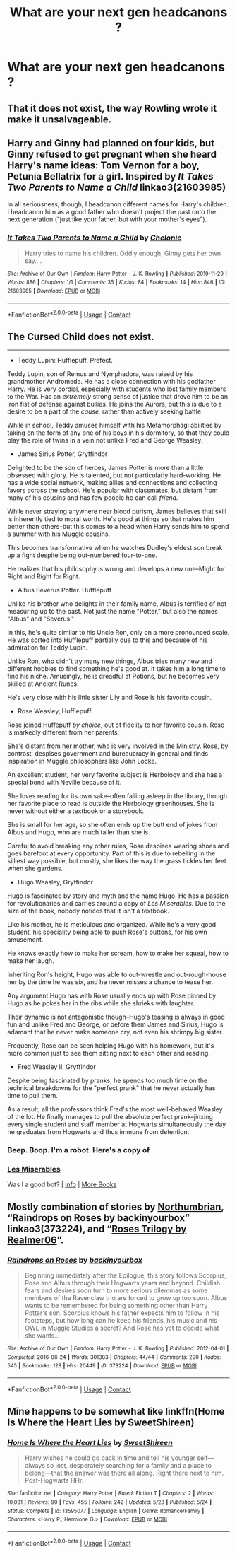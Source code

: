 #+TITLE: What are your next gen headcanons ?

* What are your next gen headcanons ?
:PROPERTIES:
:Score: 4
:DateUnix: 1601144583.0
:DateShort: 2020-Sep-26
:FlairText: Discussion
:END:

** That it does not exist, the way Rowling wrote it make it unsalvageable.
:PROPERTIES:
:Author: gatshicenteri
:Score: 7
:DateUnix: 1601186925.0
:DateShort: 2020-Sep-27
:END:


** Harry and Ginny had planned on four kids, but Ginny refused to get pregnant when she heard Harry's name ideas: Tom Vernon for a boy, Petunia Bellatrix for a girl. Inspired by /It Takes Two Parents to Name a Child/ linkao3(21603985)

In all seriousness, though, I headcanon different names for Harry's children. I headcanon him as a good father who doesn't project the past onto the next generation ("just like your father, but with your mother's eyes").
:PROPERTIES:
:Author: RookRider
:Score: 5
:DateUnix: 1601219598.0
:DateShort: 2020-Sep-27
:END:

*** [[https://archiveofourown.org/works/21603985][*/It Takes Two Parents to Name a Child/*]] by [[https://www.archiveofourown.org/users/Chelonie/pseuds/Chelonie][/Chelonie/]]

#+begin_quote
  Harry tries to name his children. Oddly enough, Ginny gets her own say....
#+end_quote

^{/Site/:} ^{Archive} ^{of} ^{Our} ^{Own} ^{*|*} ^{/Fandom/:} ^{Harry} ^{Potter} ^{-} ^{J.} ^{K.} ^{Rowling} ^{*|*} ^{/Published/:} ^{2019-11-29} ^{*|*} ^{/Words/:} ^{886} ^{*|*} ^{/Chapters/:} ^{1/1} ^{*|*} ^{/Comments/:} ^{35} ^{*|*} ^{/Kudos/:} ^{84} ^{*|*} ^{/Bookmarks/:} ^{14} ^{*|*} ^{/Hits/:} ^{846} ^{*|*} ^{/ID/:} ^{21603985} ^{*|*} ^{/Download/:} ^{[[https://archiveofourown.org/downloads/21603985/It%20Takes%20Two%20Parents%20to.epub?updated_at=1575024647][EPUB]]} ^{or} ^{[[https://archiveofourown.org/downloads/21603985/It%20Takes%20Two%20Parents%20to.mobi?updated_at=1575024647][MOBI]]}

--------------

*FanfictionBot*^{2.0.0-beta} | [[https://github.com/FanfictionBot/reddit-ffn-bot/wiki/Usage][Usage]] | [[https://www.reddit.com/message/compose?to=tusing][Contact]]
:PROPERTIES:
:Author: FanfictionBot
:Score: 2
:DateUnix: 1601219616.0
:DateShort: 2020-Sep-27
:END:


** The Cursed Child does not exist.

--------------

- Teddy Lupin: Hufflepuff, Prefect.

Teddy Lupin, son of Remus and Nymphadora, was raised by his grandmother Andromeda. He has a close connection with his godfather Harry. He is very cordial, especially with students who lost family members to the War. Has an /extremely/ strong sense of justice that drove him to be an iron fist of defense against bullies. He joins the Aurors, but this is due to a desire to be a part of the /cause,/ rather than actively seeking battle.

While in school, Teddy amuses himself with his Metamorphagi abilities by taking on the form of any one of his boys in his dormitory, so that they could play the role of twins in a vein not unlike Fred and George Weasley.

- James Sirius Potter, Gryffindor

Delighted to be the son of heroes, James Potter is more than a little obsessed with glory. He is talented, but not particularly hard-working. He has a wide social network, making allies and connections and collecting favors across the school. He's popular with classmates, but distant from many of his cousins and has few people he can call /friend./

While never straying anywhere near blood purism, James believes that skill is inherently tied to moral worth. He's good at things so that makes him better than others--but this comes to a head when Harry sends him to spend a summer with his Muggle cousins.

This becomes transformative when he watches Dudley's eldest son break up a fight despite being out-numbered four-to-one.

He realizes that his philosophy is wrong and develops a new one--Might for Right and Right for Right.

- Albus Severus Potter. Hufflepuff

Unlike his brother who delights in their family name, Albus is terrified of not measuring up to the past. Not just the name "Potter," but also the names "Albus" and "Severus."

In this, he's quite similar to his Uncle Ron, only on a more pronounced scale. He was sorted into Hufflepuff partially due to this and because of his admiration for Teddy Lupin.

Unlike Ron, who didn't try many new things, Albus tries many new and different hobbies to find something he's good at. It takes him a long time to find his niche. Amusingly, he is dreadful at Potions, but he becomes very skilled at Ancient Runes.

He's very close with his little sister Lily and Rose is his favorite cousin.

- Rose Weasley, Hufflepuff.

Rose joined Huffepuff /by choice,/ out of fidelity to her favorite cousin. Rose is markedly different from her parents.

She's distant from her mother, who is very involved in the Ministry. Rose, by contrast, despises government and bureaucracy in general and finds inspiration in Muggle philosophers like John Locke.

An excellent student, her very favorite subject is Herbology and she has a special bond with Neville because of it.

She loves reading for its own sake--often falling asleep in the library, though her favorite place to read is outside the Herbology greenhouses. She is never without either a textbook or a storybook.

She is small for her age, so she often ends up the butt end of jokes from Albus and Hugo, who are much taller than she is.

Careful to avoid breaking any other rules, Rose despises wearing shoes and goes barefoot at every opportunity. Part of this is due to rebelling in the silliest way possible, but mostly, she likes the way the grass tickles her feet when she gardens.

- Hugo Weasley, Gryffindor

Hugo is fascinated by story and myth and the name Hugo. He has a passion for revolutionaries and carries around a copy of /Les Miserables./ Due to the size of the book, nobody notices that it isn't a textbook.

Like his mother, he is meticulous and organized. While he's a very good student, his speciality being able to push Rose's buttons, for his own amusement.

He knows exactly how to make her scream, how to make her squeal, how to make her laugh.

Inheriting Ron's height, Hugo was able to out-wrestle and out-rough-house her by the time he was six, and he never misses a chance to tease her.

Any argument Hugo has with Rose usually ends up with Rose pinned by Hugo as he pokes her in the ribs while she shrieks with laughter.

Their dynamic is not antagonistic though--Hugo's teasing is always in good fun and unlike Fred and George, or before them James and Sirius, Hugo is adamant that he never make someone cry, not even his shrimpy big sister.

Frequently, Rose can be seen helping Hugo with his homework, but it's more common just to see them sitting next to each other and reading.

- Fred Weasley II, Gryffindor

Despite being fascinated by pranks, he spends too much time on the technical breakdowns for the "perfect prank" that he never actually has time to pull them.

As a result, all the professors think Fred's the most well-behaved Weasley of the lot. He finally manages to pull the absolute perfect prank--jinxing every single student and staff member at Hogwarts simultaneously the day he graduates from Hogwarts and thus immune from detention.
:PROPERTIES:
:Author: CryptidGrimnoir
:Score: 4
:DateUnix: 1601205357.0
:DateShort: 2020-Sep-27
:END:

*** Beep. Boop. I'm a robot. Here's a copy of

*** [[https://snewd.com/ebooks/les-miserables/][Les Miserables]]
    :PROPERTIES:
    :CUSTOM_ID: les-miserables
    :END:
Was I a good bot? | [[https://www.reddit.com/user/Reddit-Book-Bot/][info]] | [[https://old.reddit.com/user/Reddit-Book-Bot/comments/i15x1d/full_list_of_books_and_commands/][More Books]]
:PROPERTIES:
:Author: Reddit-Book-Bot
:Score: 3
:DateUnix: 1601205369.0
:DateShort: 2020-Sep-27
:END:


** Mostly combination of stories by [[https://archiveofourown.org/series/103340][Northumbrian]], “Raindrops on Roses by backinyourbox” linkao3(373224), and “[[https://archiveofourown.org/series/47462][Roses Trilogy by Realmer06]]”.
:PROPERTIES:
:Author: ceplma
:Score: 2
:DateUnix: 1601146246.0
:DateShort: 2020-Sep-26
:END:

*** [[https://archiveofourown.org/works/373224][*/Raindrops on Roses/*]] by [[https://www.archiveofourown.org/users/backinyourbox/pseuds/backinyourbox][/backinyourbox/]]

#+begin_quote
  Beginning immediately after the Epilogue, this story follows Scorpius, Rose and Albus through their Hogwarts years and beyond. Childish fears and desires soon turn to more serious dilemmas as some members of the Ravenclaw trio are forced to grow up too soon. Albus wants to be remembered for being something other than Harry Potter's son. Scorpius knows his father expects him to follow in his footsteps, but how long can he keep his friends, his music and his OWL in Muggle Studies a secret? And Rose has yet to decide what she wants...
#+end_quote

^{/Site/:} ^{Archive} ^{of} ^{Our} ^{Own} ^{*|*} ^{/Fandom/:} ^{Harry} ^{Potter} ^{-} ^{J.} ^{K.} ^{Rowling} ^{*|*} ^{/Published/:} ^{2012-04-01} ^{*|*} ^{/Completed/:} ^{2016-06-24} ^{*|*} ^{/Words/:} ^{301383} ^{*|*} ^{/Chapters/:} ^{44/44} ^{*|*} ^{/Comments/:} ^{290} ^{*|*} ^{/Kudos/:} ^{545} ^{*|*} ^{/Bookmarks/:} ^{128} ^{*|*} ^{/Hits/:} ^{20449} ^{*|*} ^{/ID/:} ^{373224} ^{*|*} ^{/Download/:} ^{[[https://archiveofourown.org/downloads/373224/Raindrops%20on%20Roses.epub?updated_at=1598831399][EPUB]]} ^{or} ^{[[https://archiveofourown.org/downloads/373224/Raindrops%20on%20Roses.mobi?updated_at=1598831399][MOBI]]}

--------------

*FanfictionBot*^{2.0.0-beta} | [[https://github.com/FanfictionBot/reddit-ffn-bot/wiki/Usage][Usage]] | [[https://www.reddit.com/message/compose?to=tusing][Contact]]
:PROPERTIES:
:Author: FanfictionBot
:Score: 0
:DateUnix: 1601146262.0
:DateShort: 2020-Sep-26
:END:


** Mine happens to be somewhat like linkffn(Home Is Where the Heart Lies by SweetShireen)
:PROPERTIES:
:Author: rohan62442
:Score: 1
:DateUnix: 1601228940.0
:DateShort: 2020-Sep-27
:END:

*** [[https://www.fanfiction.net/s/13595077/1/][*/Home Is Where the Heart Lies/*]] by [[https://www.fanfiction.net/u/3714792/SweetShireen][/SweetShireen/]]

#+begin_quote
  Harry wishes he could go back in time and tell his younger self---always so lost, desperately searching for a family and a place to belong---that the answer was there all along. Right there next to him. Post-Hogwarts HHr.
#+end_quote

^{/Site/:} ^{fanfiction.net} ^{*|*} ^{/Category/:} ^{Harry} ^{Potter} ^{*|*} ^{/Rated/:} ^{Fiction} ^{T} ^{*|*} ^{/Chapters/:} ^{2} ^{*|*} ^{/Words/:} ^{10,081} ^{*|*} ^{/Reviews/:} ^{90} ^{*|*} ^{/Favs/:} ^{455} ^{*|*} ^{/Follows/:} ^{242} ^{*|*} ^{/Updated/:} ^{5/28} ^{*|*} ^{/Published/:} ^{5/24} ^{*|*} ^{/Status/:} ^{Complete} ^{*|*} ^{/id/:} ^{13595077} ^{*|*} ^{/Language/:} ^{English} ^{*|*} ^{/Genre/:} ^{Romance/Family} ^{*|*} ^{/Characters/:} ^{<Harry} ^{P.,} ^{Hermione} ^{G.>} ^{*|*} ^{/Download/:} ^{[[http://www.ff2ebook.com/old/ffn-bot/index.php?id=13595077&source=ff&filetype=epub][EPUB]]} ^{or} ^{[[http://www.ff2ebook.com/old/ffn-bot/index.php?id=13595077&source=ff&filetype=mobi][MOBI]]}

--------------

*FanfictionBot*^{2.0.0-beta} | [[https://github.com/FanfictionBot/reddit-ffn-bot/wiki/Usage][Usage]] | [[https://www.reddit.com/message/compose?to=tusing][Contact]]
:PROPERTIES:
:Author: FanfictionBot
:Score: 2
:DateUnix: 1601228959.0
:DateShort: 2020-Sep-27
:END:
